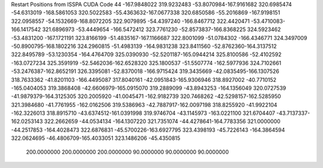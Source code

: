 Restart Positions from ISSPA CUDA Code
44
-167.9848022 319.9232483 -53.8070984-167.9161682 320.6985474 -54.6313019
-168.5861053 320.5022583 -55.4363632-167.0677338 320.6850586 -55.2016869
-167.9198151 322.0958557 -54.1532669-168.8072205 322.9079895 -54.4397240
-166.8467712 322.4420471 -53.4710083-166.1417542 321.6896973 -53.4449654
-166.5472412 323.7761230 -52.8573837-166.8368225 324.5923462 -53.4831200
-167.1721191 323.8166199 -51.4835167-167.1166687 322.8001099 -51.0784302
-166.4346771 324.3497009 -50.8900795-168.1802216 324.2960815 -51.4983139
-164.9831238 323.8411560 -52.8762360-164.3137512 322.8495789 -53.1230354
-164.4764709 325.0390930 -52.5201187-165.0944214 325.8100586 -52.4102592
-163.0727234 325.3591919 -52.5462036-162.6528320 325.1800537 -51.5507774
-162.5977936 324.7102661 -53.2476387-162.8652191 326.3395081 -52.8370018
-166.9715424 319.3435669 -42.0835495-166.1307526 318.7633362 -41.8201103
-166.4495087 317.8040161 -42.0951843-165.9306946 318.8927002 -40.7710152
-165.0404053 319.3868408 -42.6606979-165.0915070 319.2889099 -43.8943253
-164.1356049 320.0727539 -41.9879379-164.3125305 320.2005920 -41.0045471
-162.9182739 320.7468262 -42.5298157-162.5285950 321.3984680 -41.7761955
-162.0162506 319.5386963 -42.7887917-162.0097198 318.8255920 -41.9922104
-162.3226013 318.8915710 -43.6374512-161.0391998 319.9746704 -43.1145973
-163.0221100 321.6704407 -43.7137337-162.0253143 322.2662659 -44.0534134
-164.1307220 321.7351074 -44.4278641-164.7783356 321.0000000 -44.2517853
-164.4028473 322.6876831 -45.5700226-163.6927795 323.4398193 -45.7226143
-164.3864594 322.0624695 -46.4806709-165.4033051 323.1486206 -45.4350815
 200.0000000 200.0000000 200.0000000  90.0000000  90.0000000  90.0000000
